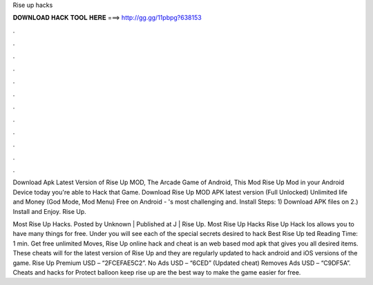 Rise up hacks



𝐃𝐎𝐖𝐍𝐋𝐎𝐀𝐃 𝐇𝐀𝐂𝐊 𝐓𝐎𝐎𝐋 𝐇𝐄𝐑𝐄 ===> http://gg.gg/11pbpg?638153



.



.



.



.



.



.



.



.



.



.



.



.

Download Apk Latest Version of Rise Up MOD, The Arcade Game of Android, This Mod Rise Up Mod in your Android Device today you're able to Hack that Game. Download Rise Up MOD APK latest version (Full Unlocked) Unlimited life and Money (God Mode, Mod Menu) Free on Android - 's most challenging and. Install Steps: 1) Download APK files on  2.) Install and Enjoy. Rise Up.

Most Rise Up Hacks. Posted by Unknown | Published at J | Rise Up. Most Rise Up Hacks Rise Up Hack Ios allows you to have many things for free. Under you will see each of the special secrets desired to hack Best Rise Up ted Reading Time: 1 min. Get free unlimited Moves, Rise Up online hack and cheat is an web based mod apk that gives you all desired items. These cheats will for the latest version of Rise Up and they are regularly updated to hack android and iOS versions of the game. Rise Up Premium USD – “2FCEFAE5C2”. No Ads USD – “6CED” (Updated cheat) Removes Ads USD – “C9DF5A”. Cheats and hacks for Protect balloon keep rise up are the best way to make the game easier for free.
